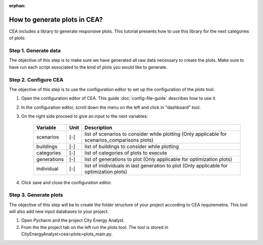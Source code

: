 :orphan:

How to generate plots in CEA?
=============================

CEA includes a library to generate responsive plots. This tutorial presents how to use this library for the next
categories of plots:

    =======================  ==========================================
    Category of plots        Description
    =======================  ==========================================
    solar_potential          Plots related to the solar isolation in
                             buildings in a certain scenario

    technology_potentials    Plots related to the energy potential of
                             solar technologies in buildings in a
                             certain scenario

    energy_use            Plots related to the energy demand of
                             buildings in a certain scenario

    optimization             Plots related to the optimization of the
                             energy system in a certain scenario

    life_cycle               Plots related to the life cycle assessment
                             of buildings in a certain scenario. This
                             includes diagrams about emissions, primary
                             energy consumption and operation costs

    scenarios_comparisons    Plots related to the comparison of energy
                             consumption, emissions and costs of
                             multiple scenarios
    =======================  ==========================================


Step 1. Generate data
----------------------

The objective of this step is to make sure we have generated all raw data necessary to create the plots.
Make sure to have run each script associated to the kind of plots you would like to generate.

Step 2. Configure CEA
----------------------

The objective of this step is to use the configuration editor to set up the configuration of the plots tool.

#. Open the configuration editor of CEA. This guide :doc:`config-file-guide` describes how to use it.
#. In the configuration editor, scroll down the menu on the left and click in "dashboard" tool.
#. On the right side proceed to give an input to the next variables:


    ===================  =========  ==================================================
    Variable             Unit       Description
    ===================  =========  ==================================================
    scenarios              [-]       list of scenarios to consider while plotting
                                     (Only applicable for scenarios_comparisons plots)


    buildings              [-]       list of buildings to consider while plotting

    categories             [-]       list of categories of plots to execute

    generations            [-]       list of generations to plot
                                     (Only applicable for optimization plots)

    individual             [-]       list of inidividuals in last generation
                                     to plot (Only applicable for optimization
                                     plots)
    ===================  =========  ==================================================

#. Click save and close the configuration editor.

Step 3. Generate plots
----------------------

The objective of this step will be to create the folder structure of your project according to CEA requiremetns.
This tool will also add new input databases to your project.

#. Open Pycharm and the project City Energy Analyst.
#. From the the project tab on the left run the plots tool. The tool is stored
   in CityEnergyAnalyst>cea>plots>plots_main.py.
